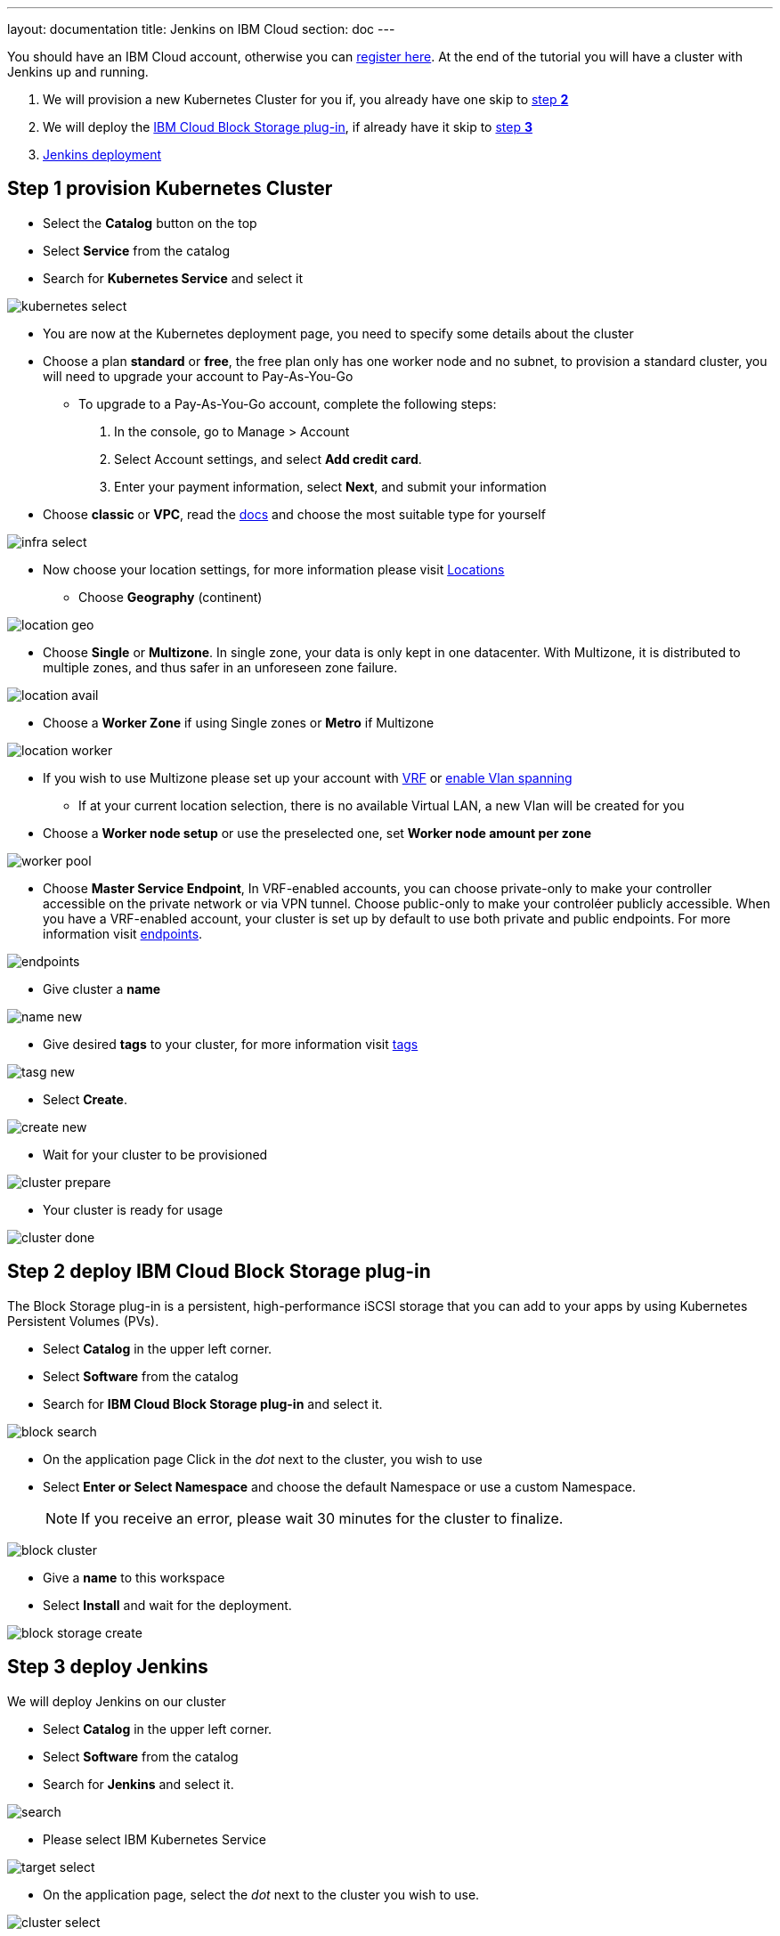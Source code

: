 ---
layout: documentation
title: Jenkins on IBM Cloud
section: doc
---

:toc:
:toclevels: 3
:imagesdir: ../../book/resources/

You should have an IBM Cloud account, otherwise you can http://cloud.ibm.com/registration[register here].
At the end of the tutorial you will have a cluster with Jenkins up and running.

1. We will provision a new Kubernetes Cluster for you if, you already have one skip to <<Step 2 deploy IBM Cloud Block Storage plug-in,step **2**>>
2. We will deploy  the <<Step 2 deploy IBM Cloud Block Storage plug-in,IBM Cloud Block Storage plug-in>>, if already have it skip to <<Step 3 deploy Jenkins,step **3**>>
3. <<Step 3 deploy Jenkins,Jenkins deployment>>

## Step 1 provision Kubernetes Cluster

* Select the **Catalog** button on the top
* Select **Service** from the catalog
* Search for **Kubernetes Service** and select it

image::tutorials/IBMCloud/kubernetes-select.png[]

* You are now at the Kubernetes deployment page, you need to specify some details about the cluster
* Choose a plan **standard** or **free**, the free plan only has one worker node and no subnet, to provision a standard cluster, you will need to upgrade your account to Pay-As-You-Go
** To upgrade to a Pay-As-You-Go account, complete the following steps:
. In the console, go to Manage > Account
. Select Account settings, and select **Add credit card**.
. Enter your payment information, select **Next**, and submit your information
* Choose **classic** or **VPC**, read the https://cloud.ibm.com/docs/containers?topic=containers-infrastructure_providers[docs] and choose the most suitable type for yourself

image::tutorials/IBMCloud/infra-select.png[]

* Now choose your location settings, for more information please visit https://cloud.ibm.com/docs/containers?topic=containers-regions-and-zones#zones[Locations]
** Choose **Geography** (continent)

image::tutorials/IBMCloud/location-geo.png[]

* Choose **Single** or **Multizone**. In single zone, your data is only kept in one datacenter. With Multizone, it is distributed to multiple zones, and thus safer in an unforeseen zone failure.

image::tutorials/IBMCloud/location-avail.png[]

* Choose a **Worker Zone** if using Single zones or **Metro** if Multizone

image::tutorials/IBMCloud/location-worker.png[]

* If you wish to use Multizone please set up your account with https://cloud.ibm.com/docs/dl?topic=dl-overview-of-virtual-routing-and-forwarding-vrf-on-ibm-cloud[VRF] or https://cloud.ibm.com/docs/vlans?topic=vlans-vlan-spanning#vlan-spanning[enable Vlan spanning]
** If at your current location selection, there is no available Virtual LAN, a new Vlan will be created for you

* Choose a **Worker node setup** or use the preselected one, set **Worker node amount per zone**

image::tutorials/IBMCloud/worker-pool.png[]

* Choose **Master Service Endpoint**,  In VRF-enabled accounts, you can choose private-only to make your controller accessible on the private network or via VPN tunnel. Choose public-only to make your controléer publicly accessible. When you have a VRF-enabled account, your cluster is set up by default to use both private and public endpoints. For more information visit https://cloud.ibm.com/docs/account?topic=account-service-endpoints-overview[endpoints].

image::tutorials/IBMCloud/endpoints.png[]

* Give cluster a **name**

image::tutorials/IBMCloud/name-new.png[]

* Give desired **tags** to your cluster, for more information visit https://cloud.ibm.com/docs/account?topic=account-tag[tags]

image::tutorials/IBMCloud/tasg-new.png[]

* Select **Create**.

image::tutorials/IBMCloud/create-new.png[]

* Wait for your cluster to be provisioned

image::tutorials/IBMCloud/cluster-prepare.png[]

* Your cluster is ready for usage

image::tutorials/IBMCloud/cluster-done.png[]

## Step 2 deploy IBM Cloud Block Storage plug-in
The Block Storage plug-in is a persistent, high-performance iSCSI storage that you can add to your apps by using Kubernetes Persistent Volumes (PVs).

* Select **Catalog** in the upper left corner.
* Select **Software** from the catalog
* Search for **IBM Cloud Block Storage plug-in** and select it.

image::tutorials/IBMCloud/block-search.png[]

* On the application page Click in the _dot_ next to the cluster, you wish to use
* Select **Enter or Select Namespace** and choose the default Namespace or use a custom Namespace. 
+
NOTE: If you receive an error, please wait 30 minutes for the cluster to finalize.

image::tutorials/IBMCloud/block-cluster.png[]

* Give a **name** to this workspace
* Select **Install** and wait for the deployment.

image::tutorials/IBMCloud/block-storage-create.png[]

## Step 3 deploy Jenkins

We will deploy Jenkins on our cluster

* Select **Catalog** in the upper left corner.
* Select **Software** from the catalog
* Search for **Jenkins** and select it.

image::tutorials/IBMCloud/search.png[]

* Please select IBM Kubernetes Service

image::tutorials/IBMCloud/target-select.png[]

* On the application page, select the _dot_ next to the cluster you wish to use.

image::tutorials/IBMCloud/cluster-select.png[]

* Select **Enter or select a namespace** and then choose the default Namespace or use a custom one.

image::tutorials/IBMCloud/details-namespace.png[]

* Give a unique **name** to workspace, which you can easily recognize

image::tutorials/IBMCloud/details-names.png[]

* Select which resource group you want to use, it's for access controland billing purposes. For more information please visit https://cloud.ibm.com/docs/account?topic=account-account_setup#bp_resourcegroups[resource groups]

image::tutorials/IBMCloud/details-resource.png[]

* Give **tags** to your Jenkins, for more information visit [tags]

image::tutorials/IBMCloud/details-tags.png[]

* Select **Parameters with default values**. You can set deployment values or use the default ones.

image::tutorials/IBMCloud/parameters.png[]

* Please set the jenkins password in the parameters

image::tutorials/IBMCloud/password.png[]

* After finishing everything, **tick** the box next to the agreements and click **install**

image::tutorials/IBMCloud/install.png[]

* The Jenkins workspace will start installing, wait a couple of minutes

image::tutorials/IBMCloud/in-progress.png[]

* Your  Jenkins workspace has been successfully deployed

image::tutorials/IBMCloud/done.png[]

## Verify Jenkins installation

* Go to http://cloud.ibm.com/resources[Resources] in your browser
* Select **Clusters**.
* Select your cluster.

image::tutorials/IBMCloud/resource-select.png[]

* Now you are at you clusters overview, here Select **Actions** and **Web terminal** from the dropdown menu

image::tutorials/IBMCloud/cluster-main.png[]

* Select **Install** and then wait for a couple of minutes.

image::tutorials/IBMCloud/terminal-install.jpg[]

* Select **Actions**.
* Select **Web terminal** --> a terminal will open up

* **Type** in the terminal, please change NAMESPACE to the namespace you choose at the deployment setup:

[source,bash]
....
$ kubectl get ns
....

image::tutorials/IBMCloud/get-ns.png[]

[source,bash]
....
$ kubectl get pod -n NAMESPACE -o wide
....

image::tutorials/IBMCloud/get-pods.png[]

[source,bash]
....
$ kubectl get service -n NAMESPACE
....

image::tutorials/IBMCloud/get-service.png[]

* Running Jenkins service will be visible
* Copy the **External ip**, you can access the website on this IP
* Paste it into your browser
* Jenkins login portal will be visible

image::tutorials/IBMCloud/login.png[]

* Please enter your Username ( default is user) and your password which you set at the deployment phase

image::tutorials/IBMCloud/welcome.png[]

You have successfully deployed Jenkins on IBM Cloud!
